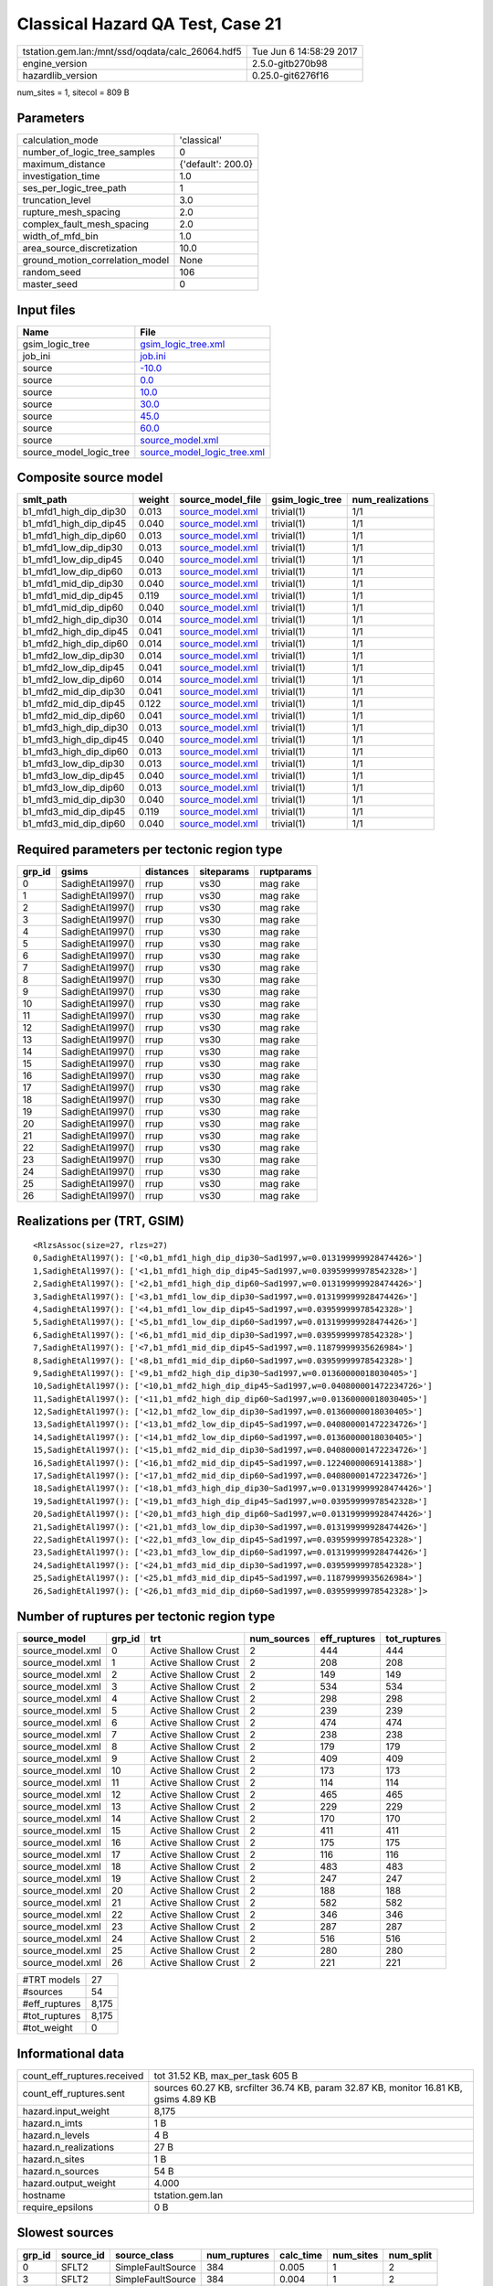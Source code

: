 Classical Hazard QA Test, Case 21
=================================

================================================ ========================
tstation.gem.lan:/mnt/ssd/oqdata/calc_26064.hdf5 Tue Jun  6 14:58:29 2017
engine_version                                   2.5.0-gitb270b98        
hazardlib_version                                0.25.0-git6276f16       
================================================ ========================

num_sites = 1, sitecol = 809 B

Parameters
----------
=============================== ==================
calculation_mode                'classical'       
number_of_logic_tree_samples    0                 
maximum_distance                {'default': 200.0}
investigation_time              1.0               
ses_per_logic_tree_path         1                 
truncation_level                3.0               
rupture_mesh_spacing            2.0               
complex_fault_mesh_spacing      2.0               
width_of_mfd_bin                1.0               
area_source_discretization      10.0              
ground_motion_correlation_model None              
random_seed                     106               
master_seed                     0                 
=============================== ==================

Input files
-----------
======================= ============================================================
Name                    File                                                        
======================= ============================================================
gsim_logic_tree         `gsim_logic_tree.xml <gsim_logic_tree.xml>`_                
job_ini                 `job.ini <job.ini>`_                                        
source                  `-10.0 <-10.0>`_                                            
source                  `0.0 <0.0>`_                                                
source                  `10.0 <10.0>`_                                              
source                  `30.0 <30.0>`_                                              
source                  `45.0 <45.0>`_                                              
source                  `60.0 <60.0>`_                                              
source                  `source_model.xml <source_model.xml>`_                      
source_model_logic_tree `source_model_logic_tree.xml <source_model_logic_tree.xml>`_
======================= ============================================================

Composite source model
----------------------
====================== ====== ====================================== =============== ================
smlt_path              weight source_model_file                      gsim_logic_tree num_realizations
====================== ====== ====================================== =============== ================
b1_mfd1_high_dip_dip30 0.013  `source_model.xml <source_model.xml>`_ trivial(1)      1/1             
b1_mfd1_high_dip_dip45 0.040  `source_model.xml <source_model.xml>`_ trivial(1)      1/1             
b1_mfd1_high_dip_dip60 0.013  `source_model.xml <source_model.xml>`_ trivial(1)      1/1             
b1_mfd1_low_dip_dip30  0.013  `source_model.xml <source_model.xml>`_ trivial(1)      1/1             
b1_mfd1_low_dip_dip45  0.040  `source_model.xml <source_model.xml>`_ trivial(1)      1/1             
b1_mfd1_low_dip_dip60  0.013  `source_model.xml <source_model.xml>`_ trivial(1)      1/1             
b1_mfd1_mid_dip_dip30  0.040  `source_model.xml <source_model.xml>`_ trivial(1)      1/1             
b1_mfd1_mid_dip_dip45  0.119  `source_model.xml <source_model.xml>`_ trivial(1)      1/1             
b1_mfd1_mid_dip_dip60  0.040  `source_model.xml <source_model.xml>`_ trivial(1)      1/1             
b1_mfd2_high_dip_dip30 0.014  `source_model.xml <source_model.xml>`_ trivial(1)      1/1             
b1_mfd2_high_dip_dip45 0.041  `source_model.xml <source_model.xml>`_ trivial(1)      1/1             
b1_mfd2_high_dip_dip60 0.014  `source_model.xml <source_model.xml>`_ trivial(1)      1/1             
b1_mfd2_low_dip_dip30  0.014  `source_model.xml <source_model.xml>`_ trivial(1)      1/1             
b1_mfd2_low_dip_dip45  0.041  `source_model.xml <source_model.xml>`_ trivial(1)      1/1             
b1_mfd2_low_dip_dip60  0.014  `source_model.xml <source_model.xml>`_ trivial(1)      1/1             
b1_mfd2_mid_dip_dip30  0.041  `source_model.xml <source_model.xml>`_ trivial(1)      1/1             
b1_mfd2_mid_dip_dip45  0.122  `source_model.xml <source_model.xml>`_ trivial(1)      1/1             
b1_mfd2_mid_dip_dip60  0.041  `source_model.xml <source_model.xml>`_ trivial(1)      1/1             
b1_mfd3_high_dip_dip30 0.013  `source_model.xml <source_model.xml>`_ trivial(1)      1/1             
b1_mfd3_high_dip_dip45 0.040  `source_model.xml <source_model.xml>`_ trivial(1)      1/1             
b1_mfd3_high_dip_dip60 0.013  `source_model.xml <source_model.xml>`_ trivial(1)      1/1             
b1_mfd3_low_dip_dip30  0.013  `source_model.xml <source_model.xml>`_ trivial(1)      1/1             
b1_mfd3_low_dip_dip45  0.040  `source_model.xml <source_model.xml>`_ trivial(1)      1/1             
b1_mfd3_low_dip_dip60  0.013  `source_model.xml <source_model.xml>`_ trivial(1)      1/1             
b1_mfd3_mid_dip_dip30  0.040  `source_model.xml <source_model.xml>`_ trivial(1)      1/1             
b1_mfd3_mid_dip_dip45  0.119  `source_model.xml <source_model.xml>`_ trivial(1)      1/1             
b1_mfd3_mid_dip_dip60  0.040  `source_model.xml <source_model.xml>`_ trivial(1)      1/1             
====================== ====== ====================================== =============== ================

Required parameters per tectonic region type
--------------------------------------------
====== ================ ========= ========== ==========
grp_id gsims            distances siteparams ruptparams
====== ================ ========= ========== ==========
0      SadighEtAl1997() rrup      vs30       mag rake  
1      SadighEtAl1997() rrup      vs30       mag rake  
2      SadighEtAl1997() rrup      vs30       mag rake  
3      SadighEtAl1997() rrup      vs30       mag rake  
4      SadighEtAl1997() rrup      vs30       mag rake  
5      SadighEtAl1997() rrup      vs30       mag rake  
6      SadighEtAl1997() rrup      vs30       mag rake  
7      SadighEtAl1997() rrup      vs30       mag rake  
8      SadighEtAl1997() rrup      vs30       mag rake  
9      SadighEtAl1997() rrup      vs30       mag rake  
10     SadighEtAl1997() rrup      vs30       mag rake  
11     SadighEtAl1997() rrup      vs30       mag rake  
12     SadighEtAl1997() rrup      vs30       mag rake  
13     SadighEtAl1997() rrup      vs30       mag rake  
14     SadighEtAl1997() rrup      vs30       mag rake  
15     SadighEtAl1997() rrup      vs30       mag rake  
16     SadighEtAl1997() rrup      vs30       mag rake  
17     SadighEtAl1997() rrup      vs30       mag rake  
18     SadighEtAl1997() rrup      vs30       mag rake  
19     SadighEtAl1997() rrup      vs30       mag rake  
20     SadighEtAl1997() rrup      vs30       mag rake  
21     SadighEtAl1997() rrup      vs30       mag rake  
22     SadighEtAl1997() rrup      vs30       mag rake  
23     SadighEtAl1997() rrup      vs30       mag rake  
24     SadighEtAl1997() rrup      vs30       mag rake  
25     SadighEtAl1997() rrup      vs30       mag rake  
26     SadighEtAl1997() rrup      vs30       mag rake  
====== ================ ========= ========== ==========

Realizations per (TRT, GSIM)
----------------------------

::

  <RlzsAssoc(size=27, rlzs=27)
  0,SadighEtAl1997(): ['<0,b1_mfd1_high_dip_dip30~Sad1997,w=0.013199999928474426>']
  1,SadighEtAl1997(): ['<1,b1_mfd1_high_dip_dip45~Sad1997,w=0.03959999978542328>']
  2,SadighEtAl1997(): ['<2,b1_mfd1_high_dip_dip60~Sad1997,w=0.013199999928474426>']
  3,SadighEtAl1997(): ['<3,b1_mfd1_low_dip_dip30~Sad1997,w=0.013199999928474426>']
  4,SadighEtAl1997(): ['<4,b1_mfd1_low_dip_dip45~Sad1997,w=0.03959999978542328>']
  5,SadighEtAl1997(): ['<5,b1_mfd1_low_dip_dip60~Sad1997,w=0.013199999928474426>']
  6,SadighEtAl1997(): ['<6,b1_mfd1_mid_dip_dip30~Sad1997,w=0.03959999978542328>']
  7,SadighEtAl1997(): ['<7,b1_mfd1_mid_dip_dip45~Sad1997,w=0.11879999935626984>']
  8,SadighEtAl1997(): ['<8,b1_mfd1_mid_dip_dip60~Sad1997,w=0.03959999978542328>']
  9,SadighEtAl1997(): ['<9,b1_mfd2_high_dip_dip30~Sad1997,w=0.01360000018030405>']
  10,SadighEtAl1997(): ['<10,b1_mfd2_high_dip_dip45~Sad1997,w=0.040800001472234726>']
  11,SadighEtAl1997(): ['<11,b1_mfd2_high_dip_dip60~Sad1997,w=0.01360000018030405>']
  12,SadighEtAl1997(): ['<12,b1_mfd2_low_dip_dip30~Sad1997,w=0.01360000018030405>']
  13,SadighEtAl1997(): ['<13,b1_mfd2_low_dip_dip45~Sad1997,w=0.040800001472234726>']
  14,SadighEtAl1997(): ['<14,b1_mfd2_low_dip_dip60~Sad1997,w=0.01360000018030405>']
  15,SadighEtAl1997(): ['<15,b1_mfd2_mid_dip_dip30~Sad1997,w=0.040800001472234726>']
  16,SadighEtAl1997(): ['<16,b1_mfd2_mid_dip_dip45~Sad1997,w=0.12240000069141388>']
  17,SadighEtAl1997(): ['<17,b1_mfd2_mid_dip_dip60~Sad1997,w=0.040800001472234726>']
  18,SadighEtAl1997(): ['<18,b1_mfd3_high_dip_dip30~Sad1997,w=0.013199999928474426>']
  19,SadighEtAl1997(): ['<19,b1_mfd3_high_dip_dip45~Sad1997,w=0.03959999978542328>']
  20,SadighEtAl1997(): ['<20,b1_mfd3_high_dip_dip60~Sad1997,w=0.013199999928474426>']
  21,SadighEtAl1997(): ['<21,b1_mfd3_low_dip_dip30~Sad1997,w=0.013199999928474426>']
  22,SadighEtAl1997(): ['<22,b1_mfd3_low_dip_dip45~Sad1997,w=0.03959999978542328>']
  23,SadighEtAl1997(): ['<23,b1_mfd3_low_dip_dip60~Sad1997,w=0.013199999928474426>']
  24,SadighEtAl1997(): ['<24,b1_mfd3_mid_dip_dip30~Sad1997,w=0.03959999978542328>']
  25,SadighEtAl1997(): ['<25,b1_mfd3_mid_dip_dip45~Sad1997,w=0.11879999935626984>']
  26,SadighEtAl1997(): ['<26,b1_mfd3_mid_dip_dip60~Sad1997,w=0.03959999978542328>']>

Number of ruptures per tectonic region type
-------------------------------------------
================ ====== ==================== =========== ============ ============
source_model     grp_id trt                  num_sources eff_ruptures tot_ruptures
================ ====== ==================== =========== ============ ============
source_model.xml 0      Active Shallow Crust 2           444          444         
source_model.xml 1      Active Shallow Crust 2           208          208         
source_model.xml 2      Active Shallow Crust 2           149          149         
source_model.xml 3      Active Shallow Crust 2           534          534         
source_model.xml 4      Active Shallow Crust 2           298          298         
source_model.xml 5      Active Shallow Crust 2           239          239         
source_model.xml 6      Active Shallow Crust 2           474          474         
source_model.xml 7      Active Shallow Crust 2           238          238         
source_model.xml 8      Active Shallow Crust 2           179          179         
source_model.xml 9      Active Shallow Crust 2           409          409         
source_model.xml 10     Active Shallow Crust 2           173          173         
source_model.xml 11     Active Shallow Crust 2           114          114         
source_model.xml 12     Active Shallow Crust 2           465          465         
source_model.xml 13     Active Shallow Crust 2           229          229         
source_model.xml 14     Active Shallow Crust 2           170          170         
source_model.xml 15     Active Shallow Crust 2           411          411         
source_model.xml 16     Active Shallow Crust 2           175          175         
source_model.xml 17     Active Shallow Crust 2           116          116         
source_model.xml 18     Active Shallow Crust 2           483          483         
source_model.xml 19     Active Shallow Crust 2           247          247         
source_model.xml 20     Active Shallow Crust 2           188          188         
source_model.xml 21     Active Shallow Crust 2           582          582         
source_model.xml 22     Active Shallow Crust 2           346          346         
source_model.xml 23     Active Shallow Crust 2           287          287         
source_model.xml 24     Active Shallow Crust 2           516          516         
source_model.xml 25     Active Shallow Crust 2           280          280         
source_model.xml 26     Active Shallow Crust 2           221          221         
================ ====== ==================== =========== ============ ============

============= =====
#TRT models   27   
#sources      54   
#eff_ruptures 8,175
#tot_ruptures 8,175
#tot_weight   0    
============= =====

Informational data
------------------
============================== =====================================================================================
count_eff_ruptures.received    tot 31.52 KB, max_per_task 605 B                                                     
count_eff_ruptures.sent        sources 60.27 KB, srcfilter 36.74 KB, param 32.87 KB, monitor 16.81 KB, gsims 4.89 KB
hazard.input_weight            8,175                                                                                
hazard.n_imts                  1 B                                                                                  
hazard.n_levels                4 B                                                                                  
hazard.n_realizations          27 B                                                                                 
hazard.n_sites                 1 B                                                                                  
hazard.n_sources               54 B                                                                                 
hazard.output_weight           4.000                                                                                
hostname                       tstation.gem.lan                                                                     
require_epsilons               0 B                                                                                  
============================== =====================================================================================

Slowest sources
---------------
====== ========= ================= ============ ========= ========= =========
grp_id source_id source_class      num_ruptures calc_time num_sites num_split
====== ========= ================= ============ ========= ========= =========
0      SFLT2     SimpleFaultSource 384          0.005     1         2        
3      SFLT2     SimpleFaultSource 384          0.004     1         2        
6      SFLT2     SimpleFaultSource 384          0.004     1         2        
9      SFLT2     SimpleFaultSource 384          0.004     1         2        
12     SFLT2     SimpleFaultSource 384          0.004     1         2        
18     SFLT2     SimpleFaultSource 384          0.004     1         2        
15     SFLT2     SimpleFaultSource 384          0.003     1         2        
21     SFLT2     SimpleFaultSource 384          0.003     1         2        
24     SFLT2     SimpleFaultSource 384          0.003     1         2        
1      SFLT2     SimpleFaultSource 148          0.003     1         1        
4      SFLT1     SimpleFaultSource 150          0.003     1         1        
1      SFLT1     SimpleFaultSource 60           0.003     1         1        
0      SFLT1     SimpleFaultSource 60           0.003     1         1        
3      SFLT1     SimpleFaultSource 150          0.003     1         1        
2      SFLT1     SimpleFaultSource 60           0.002     1         1        
4      SFLT2     SimpleFaultSource 148          0.002     1         1        
5      SFLT1     SimpleFaultSource 150          0.002     1         1        
7      SFLT1     SimpleFaultSource 90           0.002     1         1        
5      SFLT2     SimpleFaultSource 89           0.002     1         1        
2      SFLT2     SimpleFaultSource 89           0.002     1         1        
====== ========= ================= ============ ========= ========= =========

Computation times by source typology
------------------------------------
================= ========= ======
source_class      calc_time counts
================= ========= ======
SimpleFaultSource 0.119     54    
================= ========= ======

Information about the tasks
---------------------------
================== ===== ========= ===== ===== =========
operation-duration mean  stddev    min   max   num_tasks
count_eff_ruptures 0.003 7.802E-04 0.002 0.005 55       
================== ===== ========= ===== ===== =========

Slowest operations
------------------
============================== ========= ========= ======
operation                      time_sec  memory_mb counts
============================== ========= ========= ======
reading composite source model 0.373     0.0       1     
managing sources               0.190     0.0       1     
total count_eff_ruptures       0.153     0.008     55    
prefiltering source model      0.050     0.0       1     
store source_info              0.006     0.0       1     
aggregate curves               0.001     0.0       55    
reading site collection        3.934E-05 0.0       1     
saving probability maps        2.623E-05 0.0       1     
============================== ========= ========= ======